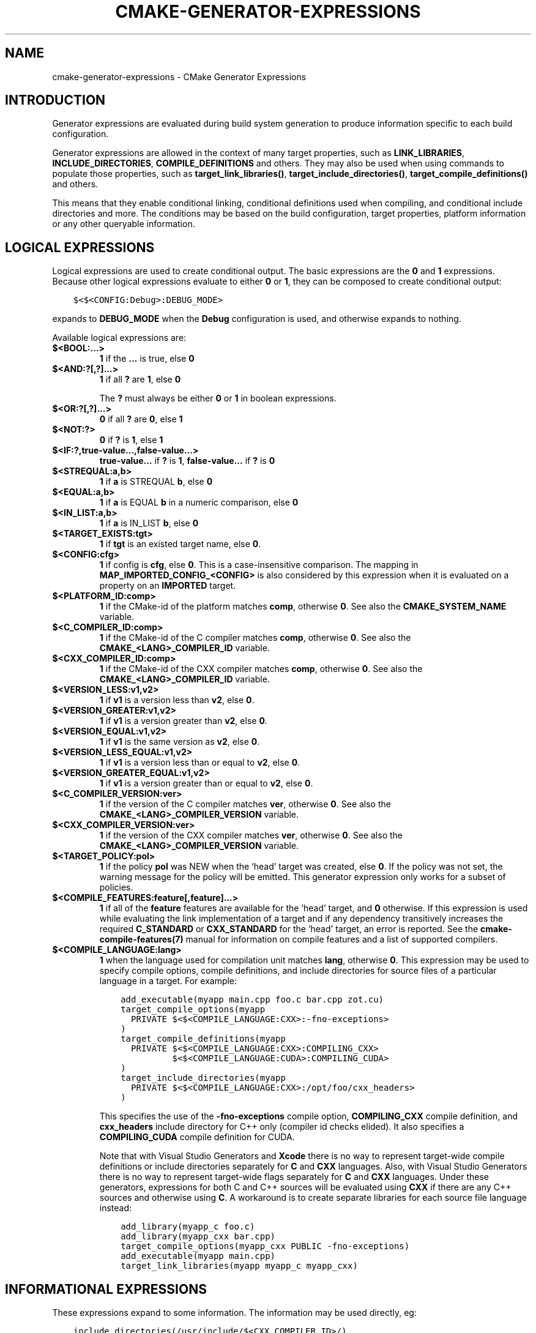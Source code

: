 .\" Man page generated from reStructuredText.
.
.TH "CMAKE-GENERATOR-EXPRESSIONS" "7" "Nov 20, 2018" "3.13.0" "CMake"
.SH NAME
cmake-generator-expressions \- CMake Generator Expressions
.
.nr rst2man-indent-level 0
.
.de1 rstReportMargin
\\$1 \\n[an-margin]
level \\n[rst2man-indent-level]
level margin: \\n[rst2man-indent\\n[rst2man-indent-level]]
-
\\n[rst2man-indent0]
\\n[rst2man-indent1]
\\n[rst2man-indent2]
..
.de1 INDENT
.\" .rstReportMargin pre:
. RS \\$1
. nr rst2man-indent\\n[rst2man-indent-level] \\n[an-margin]
. nr rst2man-indent-level +1
.\" .rstReportMargin post:
..
.de UNINDENT
. RE
.\" indent \\n[an-margin]
.\" old: \\n[rst2man-indent\\n[rst2man-indent-level]]
.nr rst2man-indent-level -1
.\" new: \\n[rst2man-indent\\n[rst2man-indent-level]]
.in \\n[rst2man-indent\\n[rst2man-indent-level]]u
..
.SH INTRODUCTION
.sp
Generator expressions are evaluated during build system generation to produce
information specific to each build configuration.
.sp
Generator expressions are allowed in the context of many target properties,
such as \fBLINK_LIBRARIES\fP, \fBINCLUDE_DIRECTORIES\fP,
\fBCOMPILE_DEFINITIONS\fP and others.  They may also be used when using
commands to populate those properties, such as \fBtarget_link_libraries()\fP,
\fBtarget_include_directories()\fP, \fBtarget_compile_definitions()\fP
and others.
.sp
This means that they enable conditional linking, conditional
definitions used when compiling, and conditional include directories and
more.  The conditions may be based on the build configuration, target
properties, platform information or any other queryable information.
.SH LOGICAL EXPRESSIONS
.sp
Logical expressions are used to create conditional output.  The basic
expressions are the \fB0\fP and \fB1\fP expressions.  Because other logical
expressions evaluate to either \fB0\fP or \fB1\fP, they can be composed to
create conditional output:
.INDENT 0.0
.INDENT 3.5
.sp
.nf
.ft C
$<$<CONFIG:Debug>:DEBUG_MODE>
.ft P
.fi
.UNINDENT
.UNINDENT
.sp
expands to \fBDEBUG_MODE\fP when the \fBDebug\fP configuration is used, and
otherwise expands to nothing.
.sp
Available logical expressions are:
.INDENT 0.0
.TP
.B \fB$<BOOL:...>\fP
\fB1\fP if the \fB\&...\fP is true, else \fB0\fP
.TP
.B \fB$<AND:?[,?]...>\fP
\fB1\fP if all \fB?\fP are \fB1\fP, else \fB0\fP
.sp
The \fB?\fP must always be either \fB0\fP or \fB1\fP in boolean expressions.
.TP
.B \fB$<OR:?[,?]...>\fP
\fB0\fP if all \fB?\fP are \fB0\fP, else \fB1\fP
.TP
.B \fB$<NOT:?>\fP
\fB0\fP if \fB?\fP is \fB1\fP, else \fB1\fP
.TP
.B \fB$<IF:?,true\-value...,false\-value...>\fP
\fBtrue\-value...\fP if \fB?\fP is \fB1\fP, \fBfalse\-value...\fP if \fB?\fP is \fB0\fP
.TP
.B \fB$<STREQUAL:a,b>\fP
\fB1\fP if \fBa\fP is STREQUAL \fBb\fP, else \fB0\fP
.TP
.B \fB$<EQUAL:a,b>\fP
\fB1\fP if \fBa\fP is EQUAL \fBb\fP in a numeric comparison, else \fB0\fP
.TP
.B \fB$<IN_LIST:a,b>\fP
\fB1\fP if \fBa\fP is IN_LIST \fBb\fP, else \fB0\fP
.TP
.B \fB$<TARGET_EXISTS:tgt>\fP
\fB1\fP if \fBtgt\fP is an existed target name, else \fB0\fP\&.
.TP
.B \fB$<CONFIG:cfg>\fP
\fB1\fP if config is \fBcfg\fP, else \fB0\fP\&. This is a case\-insensitive comparison.
The mapping in \fBMAP_IMPORTED_CONFIG_<CONFIG>\fP is also considered by
this expression when it is evaluated on a property on an \fBIMPORTED\fP
target.
.TP
.B \fB$<PLATFORM_ID:comp>\fP
\fB1\fP if the CMake\-id of the platform matches \fBcomp\fP, otherwise \fB0\fP\&.
See also the \fBCMAKE_SYSTEM_NAME\fP variable.
.TP
.B \fB$<C_COMPILER_ID:comp>\fP
\fB1\fP if the CMake\-id of the C compiler matches \fBcomp\fP, otherwise \fB0\fP\&.
See also the \fBCMAKE_<LANG>_COMPILER_ID\fP variable.
.TP
.B \fB$<CXX_COMPILER_ID:comp>\fP
\fB1\fP if the CMake\-id of the CXX compiler matches \fBcomp\fP, otherwise \fB0\fP\&.
See also the \fBCMAKE_<LANG>_COMPILER_ID\fP variable.
.TP
.B \fB$<VERSION_LESS:v1,v2>\fP
\fB1\fP if \fBv1\fP is a version less than \fBv2\fP, else \fB0\fP\&.
.TP
.B \fB$<VERSION_GREATER:v1,v2>\fP
\fB1\fP if \fBv1\fP is a version greater than \fBv2\fP, else \fB0\fP\&.
.TP
.B \fB$<VERSION_EQUAL:v1,v2>\fP
\fB1\fP if \fBv1\fP is the same version as \fBv2\fP, else \fB0\fP\&.
.TP
.B \fB$<VERSION_LESS_EQUAL:v1,v2>\fP
\fB1\fP if \fBv1\fP is a version less than or equal to \fBv2\fP, else \fB0\fP\&.
.TP
.B \fB$<VERSION_GREATER_EQUAL:v1,v2>\fP
\fB1\fP if \fBv1\fP is a version greater than or equal to \fBv2\fP, else \fB0\fP\&.
.TP
.B \fB$<C_COMPILER_VERSION:ver>\fP
\fB1\fP if the version of the C compiler matches \fBver\fP, otherwise \fB0\fP\&.
See also the \fBCMAKE_<LANG>_COMPILER_VERSION\fP variable.
.TP
.B \fB$<CXX_COMPILER_VERSION:ver>\fP
\fB1\fP if the version of the CXX compiler matches \fBver\fP, otherwise \fB0\fP\&.
See also the \fBCMAKE_<LANG>_COMPILER_VERSION\fP variable.
.TP
.B \fB$<TARGET_POLICY:pol>\fP
\fB1\fP if the policy \fBpol\fP was NEW when the ‘head’ target was created,
else \fB0\fP\&.  If the policy was not set, the warning message for the policy
will be emitted. This generator expression only works for a subset of
policies.
.TP
.B \fB$<COMPILE_FEATURES:feature[,feature]...>\fP
\fB1\fP if all of the \fBfeature\fP features are available for the ‘head’
target, and \fB0\fP otherwise. If this expression is used while evaluating
the link implementation of a target and if any dependency transitively
increases the required \fBC_STANDARD\fP or \fBCXX_STANDARD\fP
for the ‘head’ target, an error is reported.  See the
\fBcmake\-compile\-features(7)\fP manual for information on
compile features and a list of supported compilers.
.TP
.B \fB$<COMPILE_LANGUAGE:lang>\fP
\fB1\fP when the language used for compilation unit matches \fBlang\fP,
otherwise \fB0\fP\&.  This expression may be used to specify compile options,
compile definitions, and include directories for source files of a
particular language in a target. For example:
.INDENT 7.0
.INDENT 3.5
.sp
.nf
.ft C
add_executable(myapp main.cpp foo.c bar.cpp zot.cu)
target_compile_options(myapp
  PRIVATE $<$<COMPILE_LANGUAGE:CXX>:\-fno\-exceptions>
)
target_compile_definitions(myapp
  PRIVATE $<$<COMPILE_LANGUAGE:CXX>:COMPILING_CXX>
          $<$<COMPILE_LANGUAGE:CUDA>:COMPILING_CUDA>
)
target_include_directories(myapp
  PRIVATE $<$<COMPILE_LANGUAGE:CXX>:/opt/foo/cxx_headers>
)
.ft P
.fi
.UNINDENT
.UNINDENT
.sp
This specifies the use of the \fB\-fno\-exceptions\fP compile option,
\fBCOMPILING_CXX\fP compile definition, and \fBcxx_headers\fP include
directory for C++ only (compiler id checks elided).  It also specifies
a \fBCOMPILING_CUDA\fP compile definition for CUDA.
.sp
Note that with Visual Studio Generators and \fBXcode\fP there
is no way to represent target\-wide compile definitions or include directories
separately for \fBC\fP and \fBCXX\fP languages.
Also, with Visual Studio Generators there is no way to represent
target\-wide flags separately for \fBC\fP and \fBCXX\fP languages.  Under these
generators, expressions for both C and C++ sources will be evaluated
using \fBCXX\fP if there are any C++ sources and otherwise using \fBC\fP\&.
A workaround is to create separate libraries for each source file language
instead:
.INDENT 7.0
.INDENT 3.5
.sp
.nf
.ft C
add_library(myapp_c foo.c)
add_library(myapp_cxx bar.cpp)
target_compile_options(myapp_cxx PUBLIC \-fno\-exceptions)
add_executable(myapp main.cpp)
target_link_libraries(myapp myapp_c myapp_cxx)
.ft P
.fi
.UNINDENT
.UNINDENT
.UNINDENT
.SH INFORMATIONAL EXPRESSIONS
.sp
These expressions expand to some information. The information may be used
directly, eg:
.INDENT 0.0
.INDENT 3.5
.sp
.nf
.ft C
include_directories(/usr/include/$<CXX_COMPILER_ID>/)
.ft P
.fi
.UNINDENT
.UNINDENT
.sp
expands to \fB/usr/include/GNU/\fP or \fB/usr/include/Clang/\fP etc, depending on
the Id of the compiler.
.sp
These expressions may also may be combined with logical expressions:
.INDENT 0.0
.INDENT 3.5
.sp
.nf
.ft C
$<$<VERSION_LESS:$<CXX_COMPILER_VERSION>,4.2.0>:OLD_COMPILER>
.ft P
.fi
.UNINDENT
.UNINDENT
.sp
expands to \fBOLD_COMPILER\fP if the
\fBCMAKE_CXX_COMPILER_VERSION\fP is less
than 4.2.0.
.sp
Available informational expressions are:
.INDENT 0.0
.TP
.B \fB$<CONFIGURATION>\fP
Configuration name. Deprecated. Use \fBCONFIG\fP instead.
.TP
.B \fB$<CONFIG>\fP
Configuration name
.TP
.B \fB$<PLATFORM_ID>\fP
The CMake\-id of the platform.
See also the \fBCMAKE_SYSTEM_NAME\fP variable.
.TP
.B \fB$<C_COMPILER_ID>\fP
The CMake\-id of the C compiler used.
See also the \fBCMAKE_<LANG>_COMPILER_ID\fP variable.
.TP
.B \fB$<CXX_COMPILER_ID>\fP
The CMake\-id of the CXX compiler used.
See also the \fBCMAKE_<LANG>_COMPILER_ID\fP variable.
.TP
.B \fB$<C_COMPILER_VERSION>\fP
The version of the C compiler used.
See also the \fBCMAKE_<LANG>_COMPILER_VERSION\fP variable.
.TP
.B \fB$<CXX_COMPILER_VERSION>\fP
The version of the CXX compiler used.
See also the \fBCMAKE_<LANG>_COMPILER_VERSION\fP variable.
.TP
.B \fB$<TARGET_FILE:tgt>\fP
Full path to main file (.exe, .so.1.2, .a) where \fBtgt\fP is the name of a target.
.TP
.B \fB$<TARGET_FILE_NAME:tgt>\fP
Name of main file (.exe, .so.1.2, .a).
.TP
.B \fB$<TARGET_FILE_DIR:tgt>\fP
Directory of main file (.exe, .so.1.2, .a).
.TP
.B \fB$<TARGET_LINKER_FILE:tgt>\fP
File used to link (.a, .lib, .so) where \fBtgt\fP is the name of a target.
.TP
.B \fB$<TARGET_LINKER_FILE_NAME:tgt>\fP
Name of file used to link (.a, .lib, .so).
.TP
.B \fB$<TARGET_LINKER_FILE_DIR:tgt>\fP
Directory of file used to link (.a, .lib, .so).
.TP
.B \fB$<TARGET_SONAME_FILE:tgt>\fP
File with soname (.so.3) where \fBtgt\fP is the name of a target.
.TP
.B \fB$<TARGET_SONAME_FILE_NAME:tgt>\fP
Name of file with soname (.so.3).
.TP
.B \fB$<TARGET_SONAME_FILE_DIR:tgt>\fP
Directory of with soname (.so.3).
.TP
.B \fB$<TARGET_PDB_FILE:tgt>\fP
Full path to the linker generated program database file (.pdb)
where \fBtgt\fP is the name of a target.
.sp
See also the \fBPDB_NAME\fP and \fBPDB_OUTPUT_DIRECTORY\fP
target properties and their configuration specific variants
\fBPDB_NAME_<CONFIG>\fP and \fBPDB_OUTPUT_DIRECTORY_<CONFIG>\fP\&.
.TP
.B \fB$<TARGET_PDB_FILE_NAME:tgt>\fP
Name of the linker generated program database file (.pdb).
.TP
.B \fB$<TARGET_PDB_FILE_DIR:tgt>\fP
Directory of the linker generated program database file (.pdb).
.TP
.B \fB$<TARGET_BUNDLE_DIR:tgt>\fP
Full path to the bundle directory (\fBmy.app\fP, \fBmy.framework\fP, or
\fBmy.bundle\fP) where \fBtgt\fP is the name of a target.
.TP
.B \fB$<TARGET_BUNDLE_CONTENT_DIR:tgt>\fP
Full path to the bundle content directory where \fBtgt\fP is the name of a
target. For the macOS SDK it leads to \fBmy.app/Contents\fP, \fBmy.framework\fP,
or \fBmy.bundle/Contents\fP\&. For all other SDKs (e.g. iOS) it leads to
\fBmy.app\fP, \fBmy.framework\fP, or \fBmy.bundle\fP due to the flat bundle
structure.
.TP
.B \fB$<TARGET_PROPERTY:tgt,prop>\fP
Value of the property \fBprop\fP on the target \fBtgt\fP\&.
.sp
Note that \fBtgt\fP is not added as a dependency of the target this
expression is evaluated on.
.TP
.B \fB$<TARGET_PROPERTY:prop>\fP
Value of the property \fBprop\fP on the target on which the generator
expression is evaluated.
.TP
.B \fB$<INSTALL_PREFIX>\fP
Content of the install prefix when the target is exported via
\fBinstall(EXPORT)\fP and empty otherwise.
.TP
.B \fB$<COMPILE_LANGUAGE>\fP
The compile language of source files when evaluating compile options. See
the unary version for notes about portability of this generator
expression.
.UNINDENT
.SH OUTPUT EXPRESSIONS
.sp
These expressions generate output, in some cases depending on an input. These
expressions may be combined with other expressions for information or logical
comparison:
.INDENT 0.0
.INDENT 3.5
.sp
.nf
.ft C
\-I$<JOIN:$<TARGET_PROPERTY:INCLUDE_DIRECTORIES>, \-I>
.ft P
.fi
.UNINDENT
.UNINDENT
.sp
generates a string of the entries in the \fBINCLUDE_DIRECTORIES\fP target
property with each entry preceded by \fB\-I\fP\&. Note that a more\-complete use
in this situation would require first checking if the INCLUDE_DIRECTORIES
property is non\-empty:
.INDENT 0.0
.INDENT 3.5
.sp
.nf
.ft C
$<$<BOOL:${prop}>:\-I$<JOIN:${prop}, \-I>>
.ft P
.fi
.UNINDENT
.UNINDENT
.sp
where \fB${prop}\fP refers to a helper variable:
.INDENT 0.0
.INDENT 3.5
.sp
.nf
.ft C
set(prop "$<TARGET_PROPERTY:INCLUDE_DIRECTORIES>")
.ft P
.fi
.UNINDENT
.UNINDENT
.sp
Available output expressions are:
.INDENT 0.0
.TP
.B \fB$<0:...>\fP
Empty string (ignores \fB\&...\fP)
.TP
.B \fB$<1:...>\fP
Content of \fB\&...\fP
.TP
.B \fB$<JOIN:list,...>\fP
Joins the list with the content of \fB\&...\fP
.TP
.B \fB$<ANGLE\-R>\fP
A literal \fB>\fP\&. Used to compare strings which contain a \fB>\fP for example.
.TP
.B \fB$<COMMA>\fP
A literal \fB,\fP\&. Used to compare strings which contain a \fB,\fP for example.
.TP
.B \fB$<SEMICOLON>\fP
A literal \fB;\fP\&. Used to prevent list expansion on an argument with \fB;\fP\&.
.TP
.B \fB$<TARGET_NAME:...>\fP
Marks \fB\&...\fP as being the name of a target.  This is required if exporting
targets to multiple dependent export sets.  The \fB\&...\fP must be a literal
name of a target\- it may not contain generator expressions.
.TP
.B \fB$<TARGET_NAME_IF_EXISTS:...>\fP
Expands to the \fB\&...\fP if the given target exists, an empty string
otherwise.
.TP
.B \fB$<LINK_ONLY:...>\fP
Content of \fB\&...\fP except when evaluated in a link interface while
propagating Target Usage Requirements, in which case it is the
empty string.
Intended for use only in an \fBINTERFACE_LINK_LIBRARIES\fP target
property, perhaps via the \fBtarget_link_libraries()\fP command,
to specify private link dependencies without other usage requirements.
.TP
.B \fB$<INSTALL_INTERFACE:...>\fP
Content of \fB\&...\fP when the property is exported using \fBinstall(EXPORT)\fP,
and empty otherwise.
.TP
.B \fB$<BUILD_INTERFACE:...>\fP
Content of \fB\&...\fP when the property is exported using \fBexport()\fP, or
when the target is used by another target in the same buildsystem. Expands to
the empty string otherwise.
.TP
.B \fB$<LOWER_CASE:...>\fP
Content of \fB\&...\fP converted to lower case.
.TP
.B \fB$<UPPER_CASE:...>\fP
Content of \fB\&...\fP converted to upper case.
.TP
.B \fB$<MAKE_C_IDENTIFIER:...>\fP
Content of \fB\&...\fP converted to a C identifier.  The conversion follows the
same behavior as \fBstring(MAKE_C_IDENTIFIER)\fP\&.
.TP
.B \fB$<TARGET_OBJECTS:objLib>\fP
List of objects resulting from build of \fBobjLib\fP\&. \fBobjLib\fP must be an
object of type \fBOBJECT_LIBRARY\fP\&.
.TP
.B \fB$<SHELL_PATH:...>\fP
Content of \fB\&...\fP converted to shell path style. For example, slashes are
converted to backslashes in Windows shells and drive letters are converted
to posix paths in MSYS shells. The \fB\&...\fP must be an absolute path.
.TP
.B \fB$<GENEX_EVAL:...>\fP
Content of \fB\&...\fP evaluated as a generator expression in the current
context. This enables consumption of generator expressions
whose evaluation results itself in generator expressions.
.TP
.B \fB$<TARGET_GENEX_EVAL:tgt,...>\fP
Content of \fB\&...\fP evaluated as a generator expression in the context of
\fBtgt\fP target. This enables consumption of custom target properties that
themselves contain generator expressions.
.sp
Having the capability to evaluate generator expressions is very useful when
you want to manage custom properties supporting generator expressions.
For example:
.INDENT 7.0
.INDENT 3.5
.sp
.nf
.ft C
add_library(foo ...)

set_property(TARGET foo PROPERTY
  CUSTOM_KEYS $<$<CONFIG:DEBUG>:FOO_EXTRA_THINGS>
)

add_custom_target(printFooKeys
  COMMAND ${CMAKE_COMMAND} \-E echo $<TARGET_PROPERTY:foo,CUSTOM_KEYS>
)
.ft P
.fi
.UNINDENT
.UNINDENT
.sp
This naive implementation of the \fBprintFooKeys\fP custom command is wrong
because \fBCUSTOM_KEYS\fP target property is not evaluated and the content
is passed as is (i.e. \fB$<$<CONFIG:DEBUG>:FOO_EXTRA_THINGS>\fP).
.sp
To have the expected result (i.e. \fBFOO_EXTRA_THINGS\fP if config is
\fBDebug\fP), it is required to evaluate the output of
\fB$<TARGET_PROPERTY:foo,CUSTOM_KEYS>\fP:
.INDENT 7.0
.INDENT 3.5
.sp
.nf
.ft C
add_custom_target(printFooKeys
  COMMAND ${CMAKE_COMMAND} \-E
    echo $<TARGET_GENEX_EVAL:foo,$<TARGET_PROPERTY:foo,CUSTOM_KEYS>>
)
.ft P
.fi
.UNINDENT
.UNINDENT
.UNINDENT
.SH COPYRIGHT
2000-2018 Kitware, Inc. and Contributors
.\" Generated by docutils manpage writer.
.
